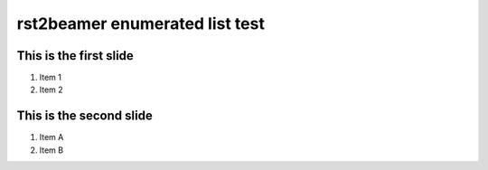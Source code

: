 ===============================
rst2beamer enumerated list test
===============================

This is the first slide
========================

#. Item 1
#. Item 2


This is the second slide
========================

#. Item A
#. Item B
